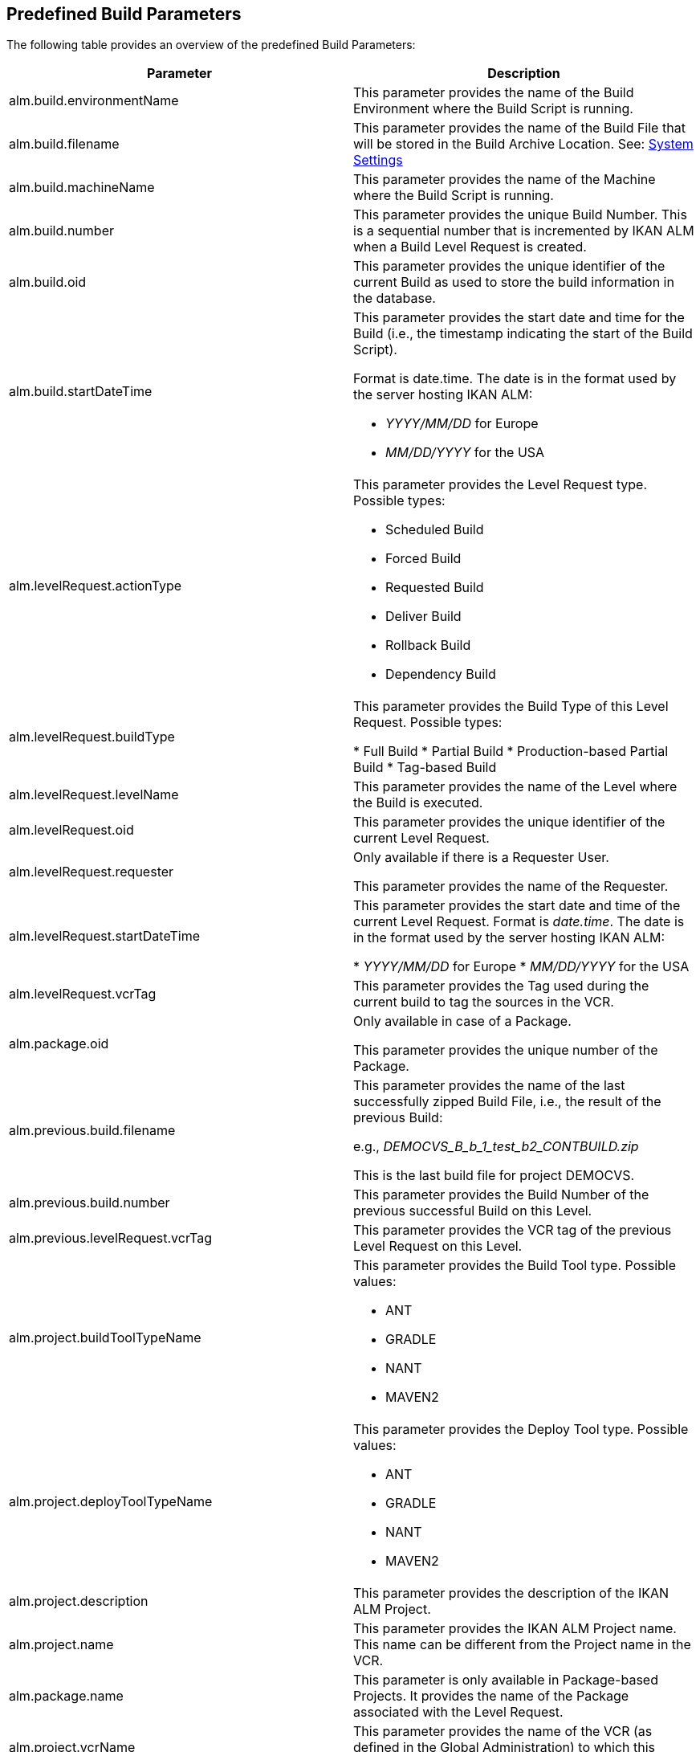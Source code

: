 
== Predefined Build Parameters 
(((Predefined Parameters)))  (((Predefined Parameters ,Build)))  (((Build Parameters ,Predefined Build Parameters))) 

The following table provides an overview of the predefined Build Parameters:

[cols="1,1", frame="topbot", options="header"]
|===
| Parameter
| Description

|alm.build.environmentName
|
This parameter provides the name of the Build Environment where the Build Script is running.

|alm.build.filename
|This parameter provides the name of the Build File that will be stored in the Build Archive Location. See: <<GlobAdm_System.adoc#_globadm_system_settings,System Settings>>

|alm.build.machineName
|This parameter provides the name of the Machine where the Build Script is running.

|alm.build.number
|This parameter provides the unique Build Number.
This is a sequential number that is incremented by IKAN ALM when a Build Level Request is created.

|alm.build.oid
|This parameter provides the unique identifier of the current Build as used to store the build information in the database.

|alm.build.startDateTime
a|This parameter provides the start date and time for the Build (i.e., the timestamp indicating the start of the Build Script).

Format is date.time.
The date is in the format used by the server hosting IKAN ALM:

* _YYYY/MM/DD_ for Europe
* _MM/DD/YYYY_ for the USA

|alm.levelRequest.actionType
a|This parameter provides the Level Request type.
Possible types:

* Scheduled Build
* Forced Build
* Requested Build
* Deliver Build
* Rollback Build
* Dependency Build

|alm.levelRequest.buildType
|This parameter provides the Build Type of this Level Request.
Possible types:

* Full Build
* Partial Build
* Production-based Partial Build
* Tag-based Build

|alm.levelRequest.levelName
|This parameter provides the name of the Level where the Build is executed.

|alm.levelRequest.oid
|This parameter provides the unique identifier of the current Level Request.

|alm.levelRequest.requester
|Only available if there is a Requester User.

This parameter provides the name of the Requester.

|alm.levelRequest.startDateTime
|This parameter provides the start date and time of the current Level Request.
Format is __date.time__.
The date is in the format used by the server hosting IKAN ALM:

* _YYYY/MM/DD_ for Europe
* _MM/DD/YYYY_ for the USA

|alm.levelRequest.vcrTag
|This parameter provides the Tag used during the current build to tag the sources in the VCR.

|alm.package.oid
|Only available in case of a Package.

This parameter provides the unique number of the Package.

|alm.previous.build.filename
|This parameter provides the name of the last successfully zipped Build File, i.e., the result of the previous Build:

e.g., _DEMOCVS_B_b_1_test_b2_CONTBUILD.zip_

This is the last build file for project DEMOCVS.

|alm.previous.build.number
|This parameter provides the Build Number of the previous successful Build on this Level.

|alm.previous.levelRequest.vcrTag
|This parameter provides the VCR tag of the previous Level Request on this Level.

|alm.project.buildToolTypeName
a|This parameter provides the Build Tool type.
Possible values:

* ANT
* GRADLE
* NANT
* MAVEN2

|alm.project.deployToolTypeName
a|This parameter provides the Deploy Tool type.
Possible values:

* ANT
* GRADLE
* NANT
* MAVEN2

|alm.project.description
|This parameter provides the description of the IKAN ALM Project.

|alm.project.name
|This parameter provides the IKAN ALM Project name.
This name can be different from the Project name in the VCR.

|alm.package.name
|This parameter is only available in Package-based Projects.
It provides the name of the Package associated with the Level Request.

|alm.project.vcrName
|This parameter provides the name of the VCR (as defined in the Global Administration) to which this Project is linked.

|alm.project.vcrProjectName
|This parameter provides the name of the Project as defined in the VCR.
This name can be different from the IKAN ALM Project name

|alm.projectStream.buildPrefix
|This parameter provides the Build Prefix defined in the Project Stream definition.

|alm.projectStream.buildSuffix
|This parameter provides the Build Suffix as defined for the Project Stream (no entry for a Head Project Stream).

|alm.projectStream.description
|This parameter provides the description defined for the Project Stream.

|alm.projectStream.type
a|This parameter provides Project Stream type of the project:

* H=Head type
* B=Branch type

|alm.projectStream.vcrBranchId
|This parameter provides the Branch ID in the VCR, defined in the IKAN ALM Project Stream, in case of a Branch Project Stream.

|source
|This parameter provides the name of the Source Location as defined for the current Build Environment.
The name will be expanded with the number of the _alm.build.oid_ and the name of the project as known within the VCR (__alm.project.vcrProjectName__)

|sourceroot
|This parameter provides the name of the source location as defined for the current Build Environment.
The name will be expanded with the number of the _alm.build.oid._

This property will only be set if the current project depends on another project.
The named directory in this property will contain all the sources from the parent project.

|target
|This parameter provides the name of the target location as defined in the current build environment definition.
The name will be expanded with the number of the __alm.build.oid__.
|===

